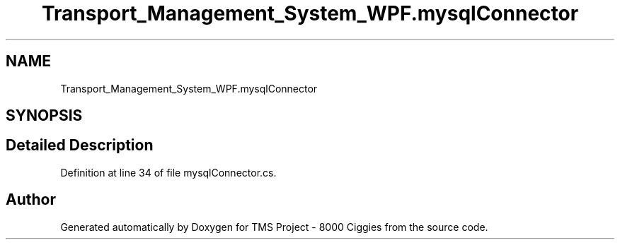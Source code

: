 .TH "Transport_Management_System_WPF.mysqlConnector" 3 "Fri Nov 22 2019" "Version 3.0" "TMS Project - 8000 Ciggies" \" -*- nroff -*-
.ad l
.nh
.SH NAME
Transport_Management_System_WPF.mysqlConnector
.SH SYNOPSIS
.br
.PP
.SH "Detailed Description"
.PP 
Definition at line 34 of file mysqlConnector\&.cs\&.

.SH "Author"
.PP 
Generated automatically by Doxygen for TMS Project - 8000 Ciggies from the source code\&.
